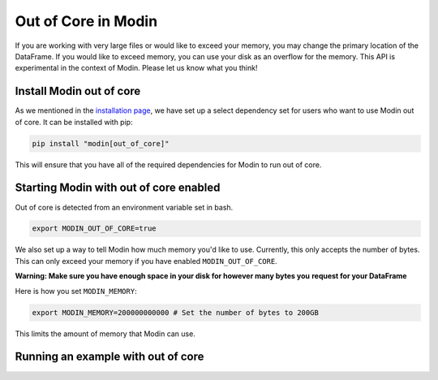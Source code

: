 Out of Core in Modin
====================

If you are working with very large files or would like to exceed your memory, you may
change the primary location of the DataFrame. If you would like to exceed memory, you
can use your disk as an overflow for the memory. This API is experimental in the context
of Modin. Please let us know what you think!

Install Modin out of core
-------------------------

As we mentioned in the `installation page`_, we have set up a select dependency set for
users who want to use Modin out of core. It can be installed with pip:

.. code-block:: bash

  pip install "modin[out_of_core]"

This will ensure that you have all of the required dependencies for Modin to run out of
core.

Starting Modin with out of core enabled
---------------------------------------

Out of core is detected from an environment variable set in bash.

.. code-block:: bash

   export MODIN_OUT_OF_CORE=true

We also set up a way to tell Modin how much memory you'd like to use. Currently, this
only accepts the number of bytes. This can only exceed your memory if you have enabled
``MODIN_OUT_OF_CORE``.

**Warning: Make sure you have enough space in your disk for however many bytes you**
**request for your DataFrame**

Here is how you set ``MODIN_MEMORY``:

.. code-block:: bash

  export MODIN_MEMORY=200000000000 # Set the number of bytes to 200GB

This limits the amount of memory that Modin can use.

Running an example with out of core
-----------------------------------

.. _`installation page`: installation.html